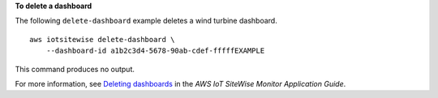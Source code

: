 **To delete a dashboard**

The following ``delete-dashboard`` example deletes a wind turbine dashboard. ::

    aws iotsitewise delete-dashboard \
        --dashboard-id a1b2c3d4-5678-90ab-cdef-fffffEXAMPLE

This command produces no output.

For more information, see `Deleting dashboards <https://docs.aws.amazon.com/iot-sitewise/latest/appguide/delete-dashboards.html>`__ in the *AWS IoT SiteWise Monitor Application Guide*.